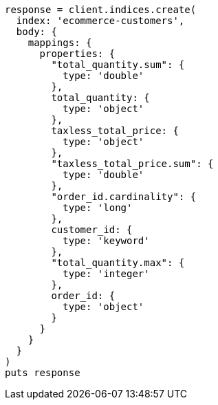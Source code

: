 [source, ruby]
----
response = client.indices.create(
  index: 'ecommerce-customers',
  body: {
    mappings: {
      properties: {
        "total_quantity.sum": {
          type: 'double'
        },
        total_quantity: {
          type: 'object'
        },
        taxless_total_price: {
          type: 'object'
        },
        "taxless_total_price.sum": {
          type: 'double'
        },
        "order_id.cardinality": {
          type: 'long'
        },
        customer_id: {
          type: 'keyword'
        },
        "total_quantity.max": {
          type: 'integer'
        },
        order_id: {
          type: 'object'
        }
      }
    }
  }
)
puts response
----
